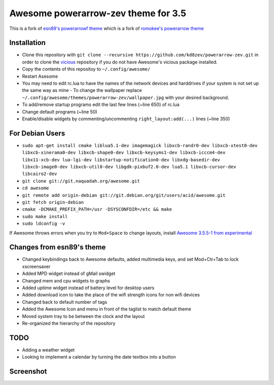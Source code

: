 Awesome powerarrow-zev theme for 3.5
================================

This is a fork of   `esn89's powerarrowf theme <https://github.com/esn89/powerarrow>`_ which is  a fork of `romokee's powerarrow theme <https://github.com/romockee/powerarrow>`_ 

Installation
------------

- Clone this repository with ``git clone --recursive https://github.com/kd8zev/powerarrow-zev.git`` in order to clone the `vicious <http://git.sysphere.org/vicious/>`_ repository if you do not have Awesome's vicious package installed.
- Copy the contents of this repositoy to ``~/.config/awesome/``
- Restart Asesome
- You may need to edit rc.lua to have the names of the network devices and harddrives if your system is not set up the same way as mine - To change the wallpaper replace ``~/.config/awesome/themes/powerarrow-zev/wallpaper.jpg`` with your desired background.
- To add/remove startup programs edit the last few lines (~line 650) of rc.lua
- Change default programs (~line 50)
- Enable/disable widgets by commenting/uncommenting ``right_layout:add(...)`` lines (~line 350)

For Debian Users
-----------------

- ``sudo apt-get install cmake liblua5.1-dev imagemagick libxcb-randr0-dev libxcb-xtest0-dev libxcb-xinerama0-dev libxcb-shape0-dev libxcb-keysyms1-dev libxcb-icccm4-dev libx11-xcb-dev lua-lgi-dev libstartup-notification0-dev libxdg-basedir-dev libxcb-image0-dev libxcb-util0-dev libgdk-pixbuf2.0-dev lua5.1 libxcb-cursor-dev libcairo2-dev``
- ``git clone git://git.naquadah.org/awesome.git``
- ``cd awesome``
- ``git remote add origin-debian git://git.debian.org/git/users/acid/awesome.git``
- ``git fetch origin-debian``
- ``cmake -DCMAKE_PREFIX_PATH=/usr -DSYSCONFDIR=/etc && make``
- ``sudo make install``
- ``sudo ldconfig -v``

If Awesome throws errors when you try to ``Mod+Space`` to change layouts, install `Awesome 3.5.5-1 from experimental <https://packages.debian.org/experimental/awesome>`_


Changes from esn89's theme
--------------------------

- Changed keybindings back to Awesome defaults, added multimedia keys, and set Mod+Ctr+Tab to lock xscreensaver
- Added MPD widget instead of gMail swidget
- Changed mem and cpu widgets to graphs
- Added uptime widget instead of battery level for desktop users
- Added download icon to take the place of the wifi strength icons for non wifi devices
- Changed back to default number of tags
- Added the Awesome Icon and menu in front of the taglist to match default theme
- Moved system tray to be between the clock and the layout
- Re-organized the hierarchy of the repository

TODO
-------------------------------

- Adding a weather widget
- Looking to implement a calendar by turning the date
  textbox into a button

Screenshot
-------------------------------
.. image:: screenshot.png

